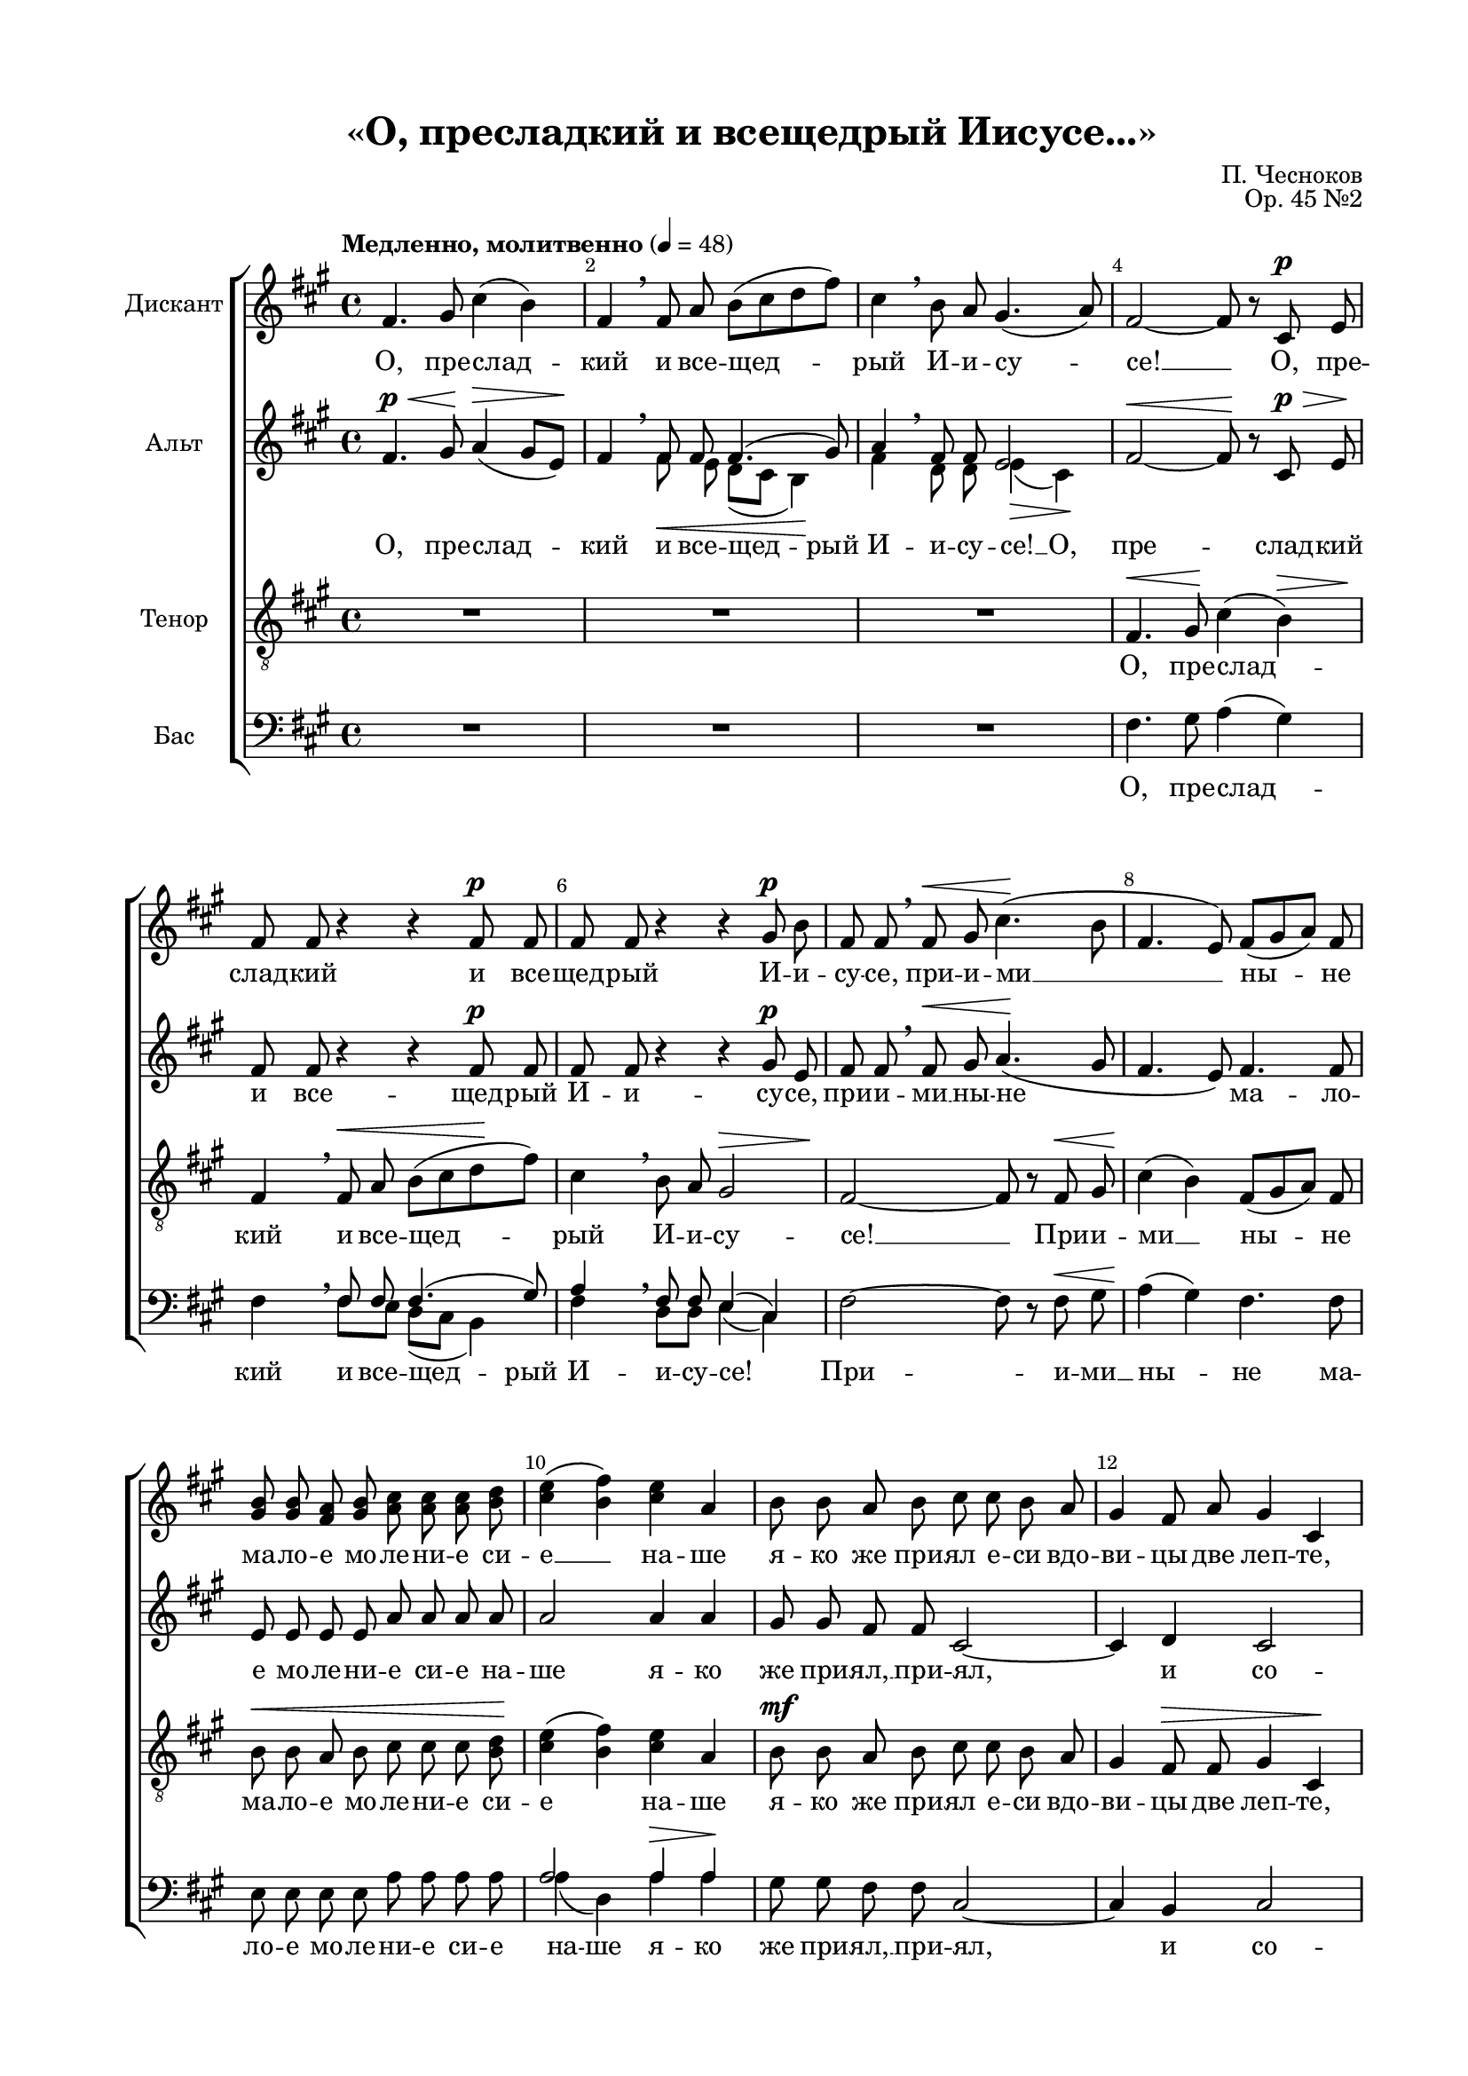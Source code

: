\version "2.18.2"

% закомментируйте строку ниже, чтобы получался pdf с навигацией
#(ly:set-option 'point-and-click #f)
#(ly:set-option 'midi-extension "mid")
#(set-global-staff-size 18)

\paper {
  #(set-paper-size "a4")
  top-margin = 15
  left-margin = 20
  right-margin = 15
  bottom-margin = 15
  ragged-bottom = ##f
  ragged-last-bottom = ##f
  indent = 15
}

\header {
  title = "«О, пресладкий и всещедрый Иисусе...»"
  composer = "П. Чесноков"
  opus = "Op. 45 №2"
  % Удалить строку версии LilyPond 
  tagline = ##f
}

global = {
  \key fis \minor
  \time 4/4
  \tempo "Медленно, молитвенно" 4=48
  \autoBeamOff
  \override Score.BarNumber.break-visibility = #end-of-line-invisible
  \set Score.barNumberVisibility = #(every-nth-bar-number-visible 2)
  \dynamicUp
}

soprano = \relative c' {
  \global
  fis4. gis8 cis4( b) |
  fis \breathe fis8 a b[( cis d fis]) |
  cis4 \breathe b8 a gis4.( a8) |
  fis2~ fis8 r cis\p e |
  fis fis r4 r fis8\p fis |
  fis fis r4 r gis8\p b |
  fis fis \breathe fis\< gis cis4.(\! b8 |
  fis4. e8) fis[( gis a]) fis |
  <gis b> q <fis a> <gis b> <a cis> q q <b d> |
  <cis e>4( <b fis'>) <cis e> a |
  b8 b a b cis cis b a |
  gis4 fis8 a gis4 cis, \mark \markup { \musicglyph #"scripts.ufermata" } |
  r8 cis' cis d <cis e>4 <b d>8 <cis e> |
  <d fis> q <cis e> <b d> <cis e> q <b e>4 |
  <cis e>4. q8 q4 <b d>8 <cis e> |
  <d fis>4 <cis e>8[( <b d>]) <cis e>4 \breathe q8 <d fis>8 |
  <e g>4. <d fis>8 <cis e>8 q <b d> <cis e> |
  <d fis>2 <a d>4 \breathe d,8\mf\< e |
  fis4.\>( g8)\! fis4 fis\< |
  gis4.\>( a8) gis4 \breathe gis\< |
  a4.\!( b8) a4 gis8[( a]) |
  b4.(\> cis8\!) b \breathe b\< b b\! |
  fis'2 e4 d |
  cis2\> cis4\! \breathe cis8\f cis |
  cis4( a' gis8) gis cis, cis |
  fis4. fis8 e4( dis |
  cis4.) cis8 cis2 |
  cis2. cis4 |
  cis \breathe <bis dis>8 q <cis eis>4 <dis fis> |
  <eis gis>2~ q8 r q <eis a> |
  fis4. e?8 fis4 e8 <d? fis> |
  cis4( b8) a gis[( a] gis4) \breathe |
  fis4.( e8 fis4) e8[( fis]) |
  gis4( fis) cis e \breathe |
  fis4.( e8 fis4) e8[( fis]) |
  gis4( fis) cis e \breathe |
  fis2. e4 |
  d2 e |
  fis1~ |
  fis2~ fis4 r \bar "|."
}

alto = \relative c' {
  \global
  fis4.\p\< gis8\! a4(\> gis8[ e])\! |
  fis4 \breathe << { \voiceOne fis8 fis fis4.( gis8) a4 \breathe fis8 fis e2 } 
                   \new Voice {\voiceTwo \autoBeamOff fis8\< e d([ cis] b4)\! fis' d8 d e4(\> cis)\!} >> \oneVoice |
  fis2~\< fis8\! r cis\p\> e\! |
  fis fis r4 r fis8\p fis |
  fis fis r4 r gis8\p e |
  fis fis \breathe fis\< gis a4.\!( gis8 |
  fis4. e8) fis4. fis8 |
  e e e e a a a a |
  a2 a4 a |
  gis8 gis fis fis cis2~ |
  cis4 d cis2 |
  r8 cis' cis b a4 a8 a |
  a a a a a a gis4 |
  a4. a8 a4 b8 a |
  a4 a a \breathe a8 a |
  b4. a8 a a b a |
  a2 fis4 r |
  r e8\p e e4 r |
  r d8\p d d4 r |
  r d8\p d d4 r |
  r d8\p\< d d4\! r |
  r b'8\mf b b4~ b8 r |
  r4 b8 b b4 \breathe b8\mf b |
  <a cis>2. q4 |
  q4. q8 <gis bis>2( |
  gis4.) gis8 gis2 |
  fis2( gis4) a |
  gis \breathe gis8 gis gis4 gis |
  cis2~ cis8 r cis cis |
  cis4 b cis b8 a |
  gis4. fis8 cis[( b] cis4) \breathe |
  cis4.( b8 cis4) b8[( cis]) |
  d4( cis) b b \breathe |
  cis4.( b8 cis4) b8[( cis]) |
  d4( cis) b b \breathe |
  cis2 b |
  a b |
  cis( b |
  cis~) cis4 r |
}

tenor = \relative c {
  \global
  R1*3
  fis4.\< gis8\! cis4( << b) {s16\> s s s\!} >> |
  fis4 \breathe fis8\< a b[( cis d\! fis]) |
  cis4 \breathe b8 a << gis2 {s16\> s4 s16 s s\! } >> |
  fis2~ fis8 r fis\< gis |
  cis4\!( b) fis8[( gis a]) fis |
  b8\< b a b cis cis cis <b d>\! |
  <cis e>4( <b fis'>) <cis e> a |
  b8\mf b a b cis cis b a |
  gis4 fis8\> fis gis4 cis,\! |
  r8 cis'\mf\< cis d <cis e>4\f <b d>8 <cis e> |
  <d fis>8 q <cis e> <b d> <cis e> q <b e>4 |
  <cis e>4. q8 q4 <b d>8 <cis e> |
  <d fis>4 <cis e>8[( <b d>]) <cis e>4 \breathe q8\f\< <d fis> |
  <e g>4.\! <d fis>8 <cis e> q <b d> <cis e> |
  <d fis>2\> <a d>4\p r |
  r ais8\p ais ais4 r |
  r fis8\p fis fis4 r |
  r fis8\p fis fis4 r |
  r fis8\p\< fis fis4\! r |
  r d'8\mf d e4( fis8) r |
  r4 eis8 eis eis4 r |
  r2 r4 cis8\f cis |
  cis4( a' gis8) gis fis fis |
  e4. e8 eis2 |
  dis2( eis4)\> fis |
  cis\! \breathe <bis dis>8\< q <cis eis>4 <dis fis> |
  <eis gis>2~\ff q8 r q\ff <eis a> |
  fis4. e?8 fis4 e8 <d? fis> |
  cis4(\> b8) a8\! gis[( fis] gis4) \breathe |
  << {\voiceOne 
       fis4\mf( gis a) gis8[( fis]) |
       e4( fis) gis\> gis\! \breathe |
       fis4\p( gis a)\< gis8[( fis])\! |
       e4( fis)\> gis gis\! \breathe |
       fis2\pp\< gis |
       a\p\> gis |
       fis\pp\>( gis |
       fis)~ fis4\! }
     \new Voice {\voiceTwo
       fis4.( e8 fis4) e8[( fis]) |
       gis4( fis) cis e |
       fis4.( e8 fis4) e8[( fis]) |
       gis4( fis) cis e |
       fis2. e4 |
       d2 e |
       fis( gis |
       fis~) fis4 } 
  >> \oneVoice r4 
}

bass = \relative c {
  \global
  R1*3
  fis4. gis8 a4( gis) |
  fis \breathe << {\voiceOne 
                   fis8 fis fis4.( gis8) | 
                   a4 \breathe fis8 fis e4( cis) | }
         \new Voice {\voiceTwo
                   fis8 e d[( cis] b4) |
                   fis'4 d8 d e4( cis) | }
  >> \oneVoice
  fis2~ fis8 r fis\< gis |
  a4(\! gis) fis4. fis8 |
  e e e e a a a a |
  << {\voiceOne a2 a4\> a\! } \new Voice {\voiceTwo a4( d,) a' a } >> \oneVoice
  gis8 gis fis fis cis2~ |
  cis4 b cis2 |
  r8 cis' cis b a4 a8 a |
  <d, a'> q <fis a> q a a <e b'>4 |
  a4. a8 a4 b8 a |
  <d, a'>4 <fis a> a \breathe a8 <fis a> |
  <e b'>4. <fis a>8 a a b a |
  <d, a'>2 d4 r |
  r cis8\p cis cis4 r |
  r b8\p b b4 r |
  r a8\p a a4 r |
  r gis8\p\< gis gis4\! r |
  r gis'8\mf gis gis4~ gis8 r |
  r4 gis8 a gis4 cis8\mf cis |
  fis,2( e4) e |
  dis4. dis8 gis4 \breathe gis8\f gis |
  gis4( cis b8) b gis cis, |
  a'4( b8[ a]) gis4 fis |
  eis4 \breathe <dis gis>8 q <cis gis'>4 gis' |
  cis2~ cis8 r cis cis |
  <fis, cis'>4 <gis b> <a cis> <gis b>8 <fis a> |
  <cis gis'>4. <cis fis>8 cis[( b] cis4) \breathe |
  << {\voiceOne
      cis2. cis4 |
      b( cis) cis cis \breathe |
      cis2. cis4 |
      b( cis) cis cis\breathe |
      cis2 cis |
      fis cis |
      cis1~ |
      cis2~ cis4 }
     \new Voice {\voiceTwo
      fis,4( gis a) gis8[( fis]) |
      e4( fis) gis gis |
      fis4( gis a) gis8[( fis]) |
      e4( fis) gis gis |
      fis2 cis |
      fis cis |
      fis( cis |
      fis2~) fis4 } >> \oneVoice
      r4
}

sopranoVerse = \lyricmode {
  О, пре -- слад -- кий и все -- щед -- рый И -- и -- су -- се! __
  О, пре -- слад -- кий и все -- щед -- рый И -- и -- су -- се, 
  при -- и -- ми __ ны -- не ма -- ло -- е мо -- ле -- ни -- е си -- е __ на -- ше
  я -- ко же при -- ял е -- си вдо -- ви -- цы две леп -- те,
  и со -- хра -- ни до -- сто -- я -- ни -- е Тво -- е от враг ви -- ди -- мых и не -- ви -- ди -- мых,
  от на -- ше -- стви -- я и -- но -- пре -- мен -- ник,
  от не -- ду -- га и гла -- да,
  от вся -- ки -- я ско -- рби
  и сме -- рто -- но -- сны -- я ра -- ны,
  и гря -- ду -- щи -- я и -- зми, и -- зми, __ и -- зми
  му -- ки всех, во -- пи -- ю -- щих Ти: __ 
  а -- ли -- лу -- и -- я, а -- ли -- лу -- и -- я, __
  а -- ли -- лу -- и -- я,
  а -- ли -- лу -- и -- я,
  а -- ли -- лу -- и -- я. __
}

altoVerse = \lyricmode {
  О, пре -- слад -- кий и все -- щед -- рый И -- и -- су -- се! __
  О, пре -- слад -- кий и все -- щед -- рый И -- и -- су -- се, 
  при -- и -- ми __ ны -- не ма -- ло -- е мо -- ле -- ни -- е си -- е на -- ше
  я -- ко же при -- ял, __ при -- ял,
  и со -- хра -- ни до -- сто -- я -- ни -- е Тво -- е от враг ви -- ди -- мых и не -- ви -- ди -- мых,
  от на -- ше -- стви -- я и -- но -- пре -- мен -- ник,
  со -- хра -- ни, со -- хра -- ни,
  со -- хра -- ни, со -- хра -- ни,
  со -- хра -- ни, со -- хра -- ни,
  и гря -- ду -- щи -- я и -- зми, и -- зми
  му -- ки всех, во -- пи -- ю -- щих Ти: __ 
  а -- ли -- лу -- и -- я, а -- ли -- лу -- и -- я, __
  а -- ли -- лу -- и -- я,
  а -- ли -- лу -- и -- я,
  а -- ли -- лу -- и -- я. __ 
}

tenorVerse = \lyricmode {
  О, пре -- слад -- кий и все -- щед -- рый И -- и -- су -- се! __
  При -- и -- ми __ ны -- не ма -- ло -- е мо -- ле -- ни -- е си -- е на -- ше
  я -- ко же при -- ял е -- си вдо -- ви -- цы две леп -- те,
  и со -- хра -- ни до -- сто -- я -- ни -- е Тво -- е от враг ви -- ди -- мых и не -- ви -- ди -- мых,
  от на -- ше -- стви -- я и -- но -- пре -- мен -- ник,
  со -- хра -- ни, со -- хра -- ни,
  со -- хра -- ни, со -- хра -- ни,
  со -- хра -- ни, со -- хра -- ни,
  и гря -- ду -- щи -- я и -- зми, и -- зми
  му -- ки всех, во -- пи -- ю -- щих Ти: __ 
  а -- ли -- лу -- и -- я, а -- ли -- лу -- и -- я, __
  а -- ли -- лу -- и -- я,
  а -- ли -- лу -- и -- я,
  а -- ли -- лу -- и -- я. __ 
  
}

bassVerse = \lyricmode {
  О, пре -- слад -- кий и все -- щед -- рый И -- и -- су -- се! 
  При -- и -- ми __ ны -- не ма -- ло -- е мо -- ле -- ни -- е си -- е на -- ше
  я -- ко же при -- ял, __ при -- ял,
  и со -- хра -- ни до -- сто -- я -- ни -- е Тво -- е от враг ви -- ди -- мых и не -- ви -- ди -- мых,
  от на -- ше -- стви -- я и -- но -- пре -- мен -- ник,
  со -- хра -- ни, со -- хра -- ни,
  со -- хра -- ни, со -- хра -- ни,
  со -- хра -- ни, со -- хра -- ни,
  и гря -- ду -- щи -- я и -- зми,
  и гря -- ду -- щи -- я и -- зми, __
  му -- ки всех, во -- пи -- ю -- щих Ти: __ 
  а -- ли -- лу -- и -- я, а -- ли -- лу -- и -- я, __
  а -- ли -- лу -- и -- я,
  а -- ли -- лу -- и -- я,
  а -- ли -- лу -- и -- я. __
  
}

\score {
  \new ChoirStaff <<
    \new Staff \with {
      midiInstrument = "choir aahs"
      instrumentName = "Дискант"
    } { \soprano }
    \addlyrics { \sopranoVerse }
    \new Staff \with {
      midiInstrument = "choir aahs"
      instrumentName = "Альт"
    } { \alto }
    \addlyrics { \altoVerse }
    \new Staff \with {
      midiInstrument = "choir aahs"
      instrumentName = "Тенор"
    } { \clef "treble_8" \tenor }
    \addlyrics { \tenorVerse }
    \new Staff \with {
      midiInstrument = "choir aahs"
      instrumentName = "Бас"
    } { \clef bass \bass }
    \addlyrics { \bassVerse }
  >>
  \layout { }
  \midi {
    \tempo 4=48
  }
}
